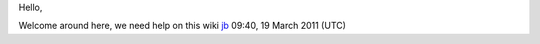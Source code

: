 Hello,

Welcome around here, we need help on this wiki `jb <User:J-b>`__ 09:40, 19 March 2011 (UTC)
